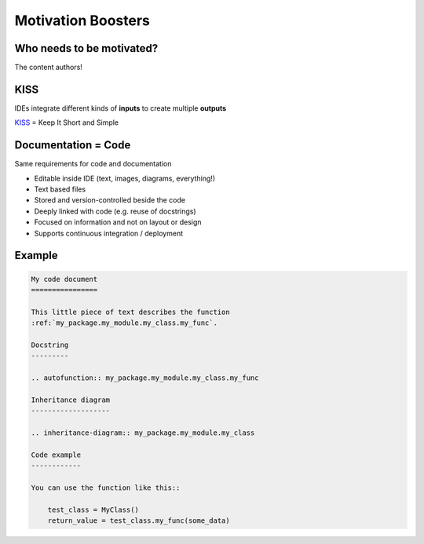 Motivation Boosters
-------------------

Who needs to be motivated?
~~~~~~~~~~~~~~~~~~~~~~~~~~

The content authors!

.. image:: _static/authors.png

KISS
~~~~

.. image:: /_static/code_ide.png

IDEs integrate different kinds of **inputs** to create multiple **outputs**

.. container:: small

   `KISS <https://en.wikipedia.org/wiki/KISS_principle>`_ = Keep It Short and Simple

Documentation = Code
~~~~~~~~~~~~~~~~~~~~

Same requirements for code and documentation

.. container:: small

   * Editable inside IDE (text, images, diagrams, everything!)
   * Text based files
   * Stored and version-controlled beside the code
   * Deeply linked with code (e.g. reuse of docstrings)
   * Focused on information and not on layout or design
   * Supports continuous integration / deployment

Example
~~~~~~~

.. code-block:: rst

   My code document
   ================

   This little piece of text describes the function
   :ref:`my_package.my_module.my_class.my_func`.

   Docstring
   ---------

   .. autofunction:: my_package.my_module.my_class.my_func

   Inheritance diagram
   -------------------

   .. inheritance-diagram:: my_package.my_module.my_class

   Code example
   ------------

   You can use the function like this::

       test_class = MyClass()
       return_value = test_class.my_func(some_data)

